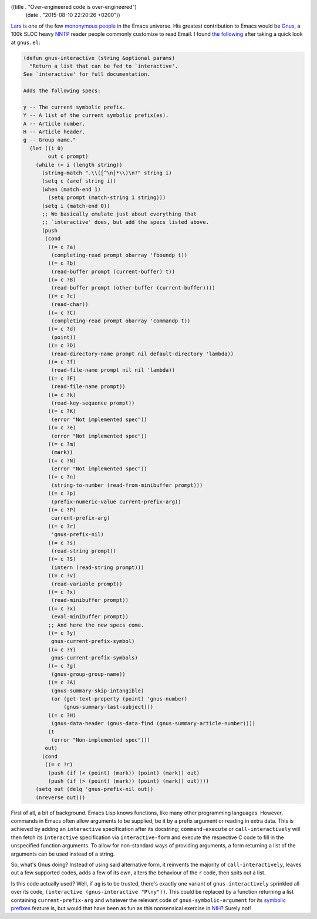 ((title . "Over-engineered code is over-engineered")
 (date . "2015-08-10 22:20:26 +0200"))

Lars_ is one of the few `mononymous people`_ in the Emacs universe.
His greatest contribution to Emacs would be Gnus_, a 100k SLOC heavy
NNTP_ reader people commonly customize to read Email.  I found `the
following`_ after taking a quick look at ``gnus.el``:

.. code:: elisp

    (defun gnus-interactive (string &optional params)
      "Return a list that can be fed to `interactive'.
    See `interactive' for full documentation.

    Adds the following specs:

    y -- The current symbolic prefix.
    Y -- A list of the current symbolic prefix(es).
    A -- Article number.
    H -- Article header.
    g -- Group name."
      (let ((i 0)
            out c prompt)
        (while (< i (length string))
          (string-match ".\\([^\n]*\\)\n?" string i)
          (setq c (aref string i))
          (when (match-end 1)
            (setq prompt (match-string 1 string)))
          (setq i (match-end 0))
          ;; We basically emulate just about everything that
          ;; `interactive' does, but add the specs listed above.
          (push
           (cond
            ((= c ?a)
             (completing-read prompt obarray 'fboundp t))
            ((= c ?b)
             (read-buffer prompt (current-buffer) t))
            ((= c ?B)
             (read-buffer prompt (other-buffer (current-buffer))))
            ((= c ?c)
             (read-char))
            ((= c ?C)
             (completing-read prompt obarray 'commandp t))
            ((= c ?d)
             (point))
            ((= c ?D)
             (read-directory-name prompt nil default-directory 'lambda))
            ((= c ?f)
             (read-file-name prompt nil nil 'lambda))
            ((= c ?F)
             (read-file-name prompt))
            ((= c ?k)
             (read-key-sequence prompt))
            ((= c ?K)
             (error "Not implemented spec"))
            ((= c ?e)
             (error "Not implemented spec"))
            ((= c ?m)
             (mark))
            ((= c ?N)
             (error "Not implemented spec"))
            ((= c ?n)
             (string-to-number (read-from-minibuffer prompt)))
            ((= c ?p)
             (prefix-numeric-value current-prefix-arg))
            ((= c ?P)
             current-prefix-arg)
            ((= c ?r)
             'gnus-prefix-nil)
            ((= c ?s)
             (read-string prompt))
            ((= c ?S)
             (intern (read-string prompt)))
            ((= c ?v)
             (read-variable prompt))
            ((= c ?x)
             (read-minibuffer prompt))
            ((= c ?x)
             (eval-minibuffer prompt))
            ;; And here the new specs come.
            ((= c ?y)
             gnus-current-prefix-symbol)
            ((= c ?Y)
             gnus-current-prefix-symbols)
            ((= c ?g)
             (gnus-group-group-name))
            ((= c ?A)
             (gnus-summary-skip-intangible)
             (or (get-text-property (point) 'gnus-number)
                 (gnus-summary-last-subject)))
            ((= c ?H)
             (gnus-data-header (gnus-data-find (gnus-summary-article-number))))
            (t
             (error "Non-implemented spec")))
           out)
          (cond
           ((= c ?r)
            (push (if (< (point) (mark)) (point) (mark)) out)
            (push (if (> (point) (mark)) (point) (mark)) out))))
        (setq out (delq 'gnus-prefix-nil out))
        (nreverse out)))

First of all, a bit of background.  Emacs Lisp knows functions, like
many other programming languages.  However, commands in Emacs often
allow arguments to be supplied, be it by a prefix argument or reading
in extra data.  This is achieved by adding an ``interactive``
specification after its docstring; ``command-execute`` or
``call-interactively`` will then fetch its ``interactive``
specification via ``interactive-form`` and execute the respective C
code to fill in the unspecified function arguments.  To allow for
non-standard ways of providing arguments, a form returning a list of
the arguments can be used instead of a string.

So, what's Gnus doing?  Instead of using said alternative form, it
reinvents the majority of ``call-interactively``, leaves out a few
supported codes, adds a few of its own, alters the behaviour of the
``r`` code, then spits out a list.

Is this code actually used?  Well, if ``ag`` is to be trusted, there's
exactly one variant of ``gnus-interactively`` sprinkled all over its
code, ``(interactive (gnus-interactive "P\ny"))``.  This could be
replaced by a function returning a list containing
``current-prefix-arg`` and whatever the relevant code of
``gnus-symbolic-argument`` for its `symbolic prefixes`_ feature is,
but would that have been as fun as this nonsensical exercise in NIH_?
Surely not!

.. _Lars: http://lars.ingebrigtsen.no/about/
.. _mononymous people: https://en.wikipedia.org/wiki/Mononymous_person
.. _Gnus: http://www.gnus.org/
.. _NNTP: https://en.wikipedia.org/wiki/Network_News_Transfer_Protocol
.. _the following: http://git.savannah.gnu.org/cgit/emacs.git/tree/lisp/gnus/gnus.el?id=59676ae9e9e0dd1a094f0a928582f6c2a495864f#n3281
.. _symbolic prefixes: http://www.gnus.org/manual/gnus_113.html#Symbolic-Prefixes
.. _NIH: https://en.wikipedia.org/wiki/Not_invented_here
